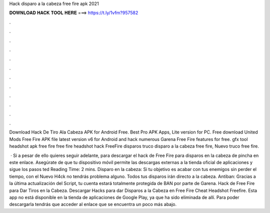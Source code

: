 Hack disparo a la cabeza free fire apk 2021



𝐃𝐎𝐖𝐍𝐋𝐎𝐀𝐃 𝐇𝐀𝐂𝐊 𝐓𝐎𝐎𝐋 𝐇𝐄𝐑𝐄 ===> https://t.ly/1vfm?957582



.



.



.



.



.



.



.



.



.



.



.



.

Download Hack De Tiro Ala Cabeza APK for Android Free. Best Pro APK Apps, Lite version for PC. Free download United Mods Free Fire APK file latest version v6 for Android and hack numerous Garena Free Fire features for free. gfx tool headshot apk free fire free fire headshot hack FreeFire disparos truco disparo a la cabeza free fire, Nuevo truco free fire.

 · Si a pesar de ello quieres seguir adelante, para descargar el hack de Free Fire para disparos en la cabeza de pincha en este enlace. Asegúrate de que tu dispositivo móvil permite las descargas externas a la tienda oficial de aplicaciones y sigue los pasos ted Reading Time: 2 mins. Disparo en la cabeza: Si tu objetivo es acabar con tus enemigos sin perder el tiempo, con el Nuevo H4ck no tendrás problema alguno. Todos tus disparos irán directo a la cabeza. Antiban: Gracias a la última actualización del Script, tu cuenta estará totalmente protegida de BAN por parte de Garena. Hack de Free Fire para Dar Tiros en la Cabeza. Descargar Hacks para dar Disparos a la Cabeza en Free Fire Cheat Headshot Freefire. Esta app no está disponible en la tienda de aplicaciones de Google Play, ya que ha sido eliminada de allí. Para poder descargarla tendrás que acceder al enlace que se encuentra un poco más abajo.
